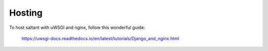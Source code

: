 Hosting
=======

To host saltant with uWSGI and nginx, follow this wonderful guide:

    https://uwsgi-docs.readthedocs.io/en/latest/tutorials/Django_and_nginx.html
